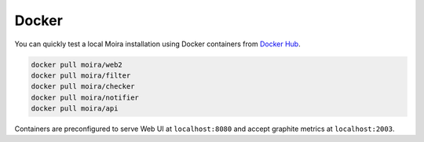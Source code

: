 Docker
======

.. |Docker Hub| replace:: Docker Hub
.. _Docker Hub: https://hub.docker.com/u/moira/

You can quickly test a local Moira installation using Docker containers from |Docker Hub|_.

.. code-block:: bash

  docker pull moira/web2
  docker pull moira/filter
  docker pull moira/checker
  docker pull moira/notifier
  docker pull moira/api

Containers are preconfigured to serve Web UI at ``localhost:8080`` and accept graphite metrics at ``localhost:2003``.
